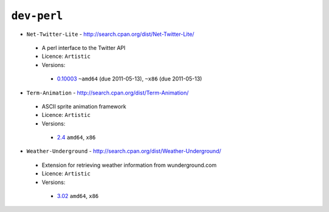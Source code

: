 ``dev-perl``
------------

* ``Net-Twitter-Lite`` - http://search.cpan.org/dist/Net-Twitter-Lite/

 * A perl interface to the Twitter API
 * Licence: ``Artistic``
 * Versions:

  * `0.10003 <https://github.com/JNRowe/misc-overlay/blob/master/dev-perl/Net-Twitter-Lite/Net-Twitter-Lite-0.10003.ebuild>`__  ``~amd64`` (due 2011-05-13), ``~x86`` (due 2011-05-13)

* ``Term-Animation`` - http://search.cpan.org/dist/Term-Animation/

 * ASCII sprite animation framework
 * Licence: ``Artistic``
 * Versions:

  * `2.4 <https://github.com/JNRowe/misc-overlay/blob/master/dev-perl/Term-Animation/Term-Animation-2.4.ebuild>`__  ``amd64``, ``x86``

* ``Weather-Underground`` - http://search.cpan.org/dist/Weather-Underground/

 * Extension for retrieving weather information from wunderground.com
 * Licence: ``Artistic``
 * Versions:

  * `3.02 <https://github.com/JNRowe/misc-overlay/blob/master/dev-perl/Weather-Underground/Weather-Underground-3.02.ebuild>`__  ``amd64``, ``x86``

